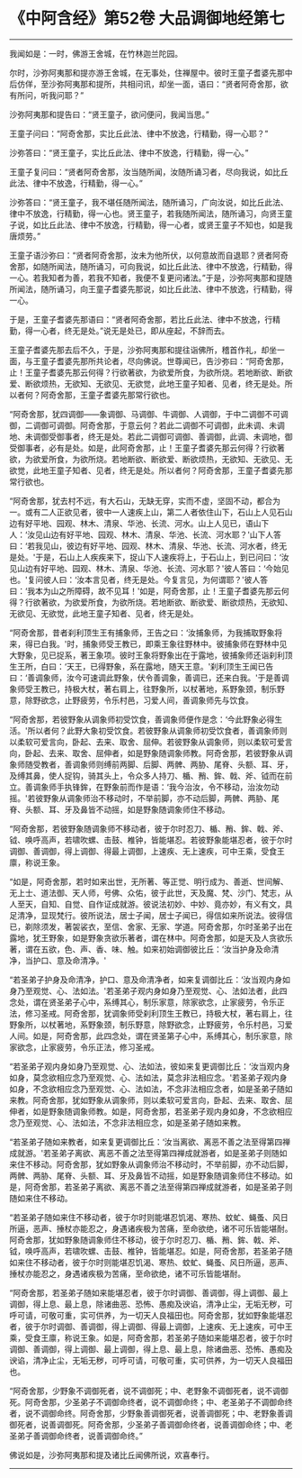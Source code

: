 * 《中阿含经》第52卷 大品调御地经第七
  :PROPERTIES:
  :CUSTOM_ID: 中阿含经第52卷-大品调御地经第七
  :END:

--------------

我闻如是：一时，佛游王舍城，在竹林迦兰陀园。

尔时，沙弥阿夷那和提亦游王舍城，在无事处，住禅屋中。彼时王童子耆婆先那中后仿佯，至沙弥阿夷那和提所，共相问讯，却坐一面，语曰：“贤者阿奇舍那，欲有所问，听我问耶？”

沙弥阿夷那和提告曰：“贤王童子，欲问便问，我闻当思。”

王童子问曰：“阿奇舍那，实比丘此法、律中不放逸，行精勤，得一心耶？”

沙弥答曰：“贤王童子，实比丘此法、律中不放逸，行精勤，得一心。”

王童子复问曰：“贤者阿奇舍那，汝当随所闻，汝随所诵习者，尽向我说，如比丘此法、律中不放逸，行精勤，得一心。”

沙弥答曰：“贤王童子，我不堪任随所闻法，随所诵习，广向汝说，如比丘此法、律中不放逸，行精勤，得一心也。贤王童子，若我随所闻法，随所诵习，向贤王童子说，如比丘此法、律中不放逸，行精勤，得一心者，或贤王童子不知也，如是我唐烦劳。”

王童子语沙弥曰：“贤者阿奇舍那，汝未为他所伏，以何意故而自退耶？贤者阿奇舍那，如随所闻法，随所诵习，可向我说，如比丘此法、律中不放逸，行精勤，得一心。若我知者为善，若我不知者，我便不复更问诸法。”于是，沙弥阿夷那和提随所闻法，随所诵习，向王童子耆婆先那说，如比丘此法、律中不放逸，行精勤，得一心。

于是，王童子耆婆先那语曰：“贤者阿奇舍那，若比丘此法、律中不放逸，行精勤，得一心者，终无是处。”说无是处已，即从座起，不辞而去。

王童子耆婆先那去后不久，于是，沙弥阿夷那和提往诣佛所，稽首作礼，却坐一面，与王童子耆婆先那所共论者，尽向佛说。世尊闻已，告沙弥曰：“阿奇舍那，止！王童子耆婆先那云何得？行欲著欲，为欲爱所食，为欲所烧。若地断欲、断欲爱、断欲烦热，无欲知、无欲见、无欲觉，此地王童子知者、见者，终无是处。所以者何？阿奇舍那，王童子耆婆先那常行欲也。

“阿奇舍那，犹四调御------象调御、马调御、牛调御、人调御，于中二调御不可调御，二调御可调御。阿奇舍那，于意云何？若此二调御不可调御，此未调、未调地、未调御受御事者，终无是处。若此二调御可调御、善调御，此调、未调地，御受御事者，必有是处。如是，此阿奇舍那，止！王童子耆婆先那云何得？行欲著欲，为欲爱所食，为欲所烧。若地断欲、断欲爱、断欲烦热，无欲知、无欲见、无欲觉，此地王童子知者、见者，终无是处。所以者何？阿奇舍那，王童子耆婆先那常行欲也。

“阿奇舍那，犹去村不远，有大石山，无缺无穿，实而不虚，坚固不动，都合为一。或有二人正欲见者，彼中一人速疾上山，第二人者依住山下，石山上人见石山边有好平地、园观、林木、清泉、华池、长流、河水。山上人见已，语山下人：‘汝见山边有好平地、园观、林木、清泉、华池、长流、河水耶？'山下人答曰：‘若我见山，彼边有好平地、园观、林木、清泉、华池、长流、河水者，终无是处。'于是，石山上人疾疾来下，捉山下人速疾将上，于石山上，到已问曰：‘汝见山边有好平地、园观、林木、清泉、华池、长流、河水耶？'彼人答曰：‘今始见也。'复问彼人曰：‘汝本言见者，终无是处。今复言见，为何谓耶？'彼人答曰：‘我本为山之所障碍，故不见耳！'如是，阿奇舍那，止！王童子耆婆先那云何得？行欲著欲，为欲爱所食，为欲所烧。若地断欲、断欲爱、断欲烦热，无欲知、无欲见、无欲觉，此地王童子知者、见者，终无是处。

“阿奇舍那，昔者刹利顶生王有捕象师，王告之曰：‘汝捕象师，为我捕取野象将来，得已白我。'时，捕象师受王教已，即乘王象往野林中。彼捕象师在野林中见大野象，见已捉系，著王象项。彼时王象将野象出在于露地，彼捕象师还诣刹利顶生王所，白曰：‘天王，已得野象，系在露地，随天王意。'刹利顶生王闻已告曰：‘善调象师，汝今可速调此野象，伏令善调象，善调已，还来白我。'于是善调象师受王教已，持极大杖，著右肩上，往野象所，以杖著地，系野象颈，制乐野意，除野欲念，止野疲劳，令乐村邑，习爱人间，善调象师先与饮食。

“阿奇舍那，若彼野象从调象师初受饮食，善调象师便作是念：‘今此野象必得生活。'所以者何？此野大象初受饮食。若彼野象从调象师初受饮食者，善调象师则以柔软可爱言向，卧起、去来、取舍、屈伸。若彼野象从调象师，则以柔软可爱言向，卧起、去来、取舍、屈伸者，如是野象随调象师教。阿奇舍那，若彼野象从调象师随受教者，善调象师则缚前两脚、后脚、两髀、两胁、尾脊、头额、耳、牙，及缚其鼻，使人捉钩，骑其头上，令众多人持刀、楯、矟、鉾、戟、斧、钺而在前立。善调象师手执锋鉾，在野象前而作是语：‘我今治汝，令不移动，治汝勿动摇。'若彼野象从调象师治不移动时，不举前脚，亦不动后脚，两髀、两胁、尾脊、头额、耳、牙及鼻皆不动摇，如是野象随调象师住不移动。

“阿奇舍那，若彼野象随调象师不移动者，彼于尔时忍刀、楯、矟、鉾、戟、斧、钺、唤呼高声，若啸吹螺、击鼓、椎钟，皆能堪忍。若彼野象能堪忍者，彼于尔时调御、善调御，得上调御、得最上调御，上速疾、无上速疾，可中王乘，受食王廪，称说王象。

“如是，阿奇舍那，若时如来出世，无所著、等正觉、明行成为、善逝、世间解、无上士、道法御、天人师，号佛、众佑，彼于此世，天及魔、梵、沙门、梵志，从人至天，自知、自觉、自作证成就游。彼说法初妙、中妙、竟亦妙，有义有文，具足清净，显现梵行。彼所说法，居士子闻，居士子闻已，得信如来所说法。彼得信已，剃除须发，著袈裟衣，至信、舍家、无家、学道。阿奇舍那，尔时圣弟子出在露地，犹王野象，如是野象贪欲乐著者，谓在林中。阿奇舍那，如是天及人贪欲乐著，谓在五欲，色、声、香、味、触。如来初始调御彼比丘：‘汝当护身及命清净，当护口、意及命清净。'

“若圣弟子护身及命清净，护口、意及命清净者，如来复调御比丘：‘汝当观内身如身乃至观觉、心、法如法。'若圣弟子观内身如身乃至观觉、心、法如法者，此四念处，谓在贤圣弟子心中，系缚其心，制乐家意，除家欲念，止家疲劳，令乐正法，修习圣戒。阿奇舍那，犹调象师受刹利顶生王教已，持极大杖，著右肩上，往野象所，以杖著地，系野象颈，制乐野意，除野欲念，止野疲劳，令乐村邑，习爱人间。如是，阿奇舍那，此四念处，谓在贤圣第子心中，系缚其心，制乐家意，除家欲念，止家疲劳，令乐正法，修习圣戒。

“若圣弟子观内身如身乃至观觉、心、法如法，彼如来复更调御比丘：‘汝当观内身如身，莫念欲相应念乃至观觉、心、法如法，莫念非法相应念。'若圣弟子观内身如身，不念欲相应念乃至观觉、心、法如法，不念非法相应念者，如是圣弟子随如来教。阿奇舍那，犹如野象从调象师，则以柔软可爱言向，卧起、去来、取舍、屈伸者，如是野象随调象师教。如是，阿奇舍那，若圣弟子观内身如身，不念欲相应念乃至观觉、心、法如法，不念非法相应念，如是圣弟子随如来教。

“若圣弟子随如来教者，如来复更调御比丘：‘汝当离欲、离恶不善之法至得第四禅成就游。'若圣弟子离欲、离恶不善之法至得第四禅成就游者，如是圣弟子则随如来住不移动。阿奇舍那，犹如野象从调象师治不移动时，不举前脚，亦不动后脚，两髀、两胁、尾脊、头额、耳、牙及鼻皆不动摇，如是野象随调象师住不移动。如是，阿奇舍那，若圣弟子离欲、离恶不善之法至得第四禅成就游者，如是圣弟子则随如来住不移动。

“若圣弟子随如来住不移动者，彼于尔时则能堪忍饥渴、寒热、蚊虻、蝇蚤、风日所逼，恶声、捶杖亦能忍之，身遇诸疾极为苦痛，至命欲绝，诸不可乐皆能堪耐。阿奇舍那，犹如野象随调象师住不移动，彼于尔时忍刀、楯、矟、鉾、戟、斧、钺，唤呼高声，若啸吹螺、击鼓、椎钟，皆能堪忍。如是，阿奇舍那，若圣弟子随如来住不移动者，彼于尔时则能堪忍饥渴、寒热、蚊虻、蝇蚤、风日所逼，恶声、捶杖亦能忍之，身遇诸疾极为苦痛，至命欲绝，诸不可乐皆能堪耐。

“阿奇舍那，若圣弟子随如来能堪忍者，彼于尔时调御、善调御，得上调御、最上调御，得上息、最上息，除诸曲恶、恐怖、愚痴及谀谄，清净止尘，无垢无秽，可呼可请，可敬可重，实可供养，为一切天人良福田也。阿奇舍那，犹如野象能堪忍者，彼于尔时调御、善调御，得上调御、得最上调御，上速疾、无上速疾，可中王乘，受食王廪，称说王象。如是，阿奇舍那，若圣弟子随如来能堪忍者，彼于尔时调御、善调御，得上调御、最上调御，得上息、最上息，除诸曲恶、恐怖、愚痴及谀谄，清净止尘，无垢无秽，可呼可请，可敬可重，实可供养，为一切天人良福田也。

“阿奇舍那，少野象不调御死者，说不调御死；中、老野象不调御死者，说不调御死。阿奇舍那，少圣弟子不调御命终者，说不调御命终；中、老圣弟子不调御命终者，说不调御命终。阿奇舍那，少野象善调御死者，说善调御死；中、老野象善调御死者，说善调御死。阿奇舍那，少圣弟子善调御命终者，说善调御命终；中、老圣弟子善调御命终者，说善调御命终。”

佛说如是，沙弥阿夷那和提及诸比丘闻佛所说，欢喜奉行。

--------------

